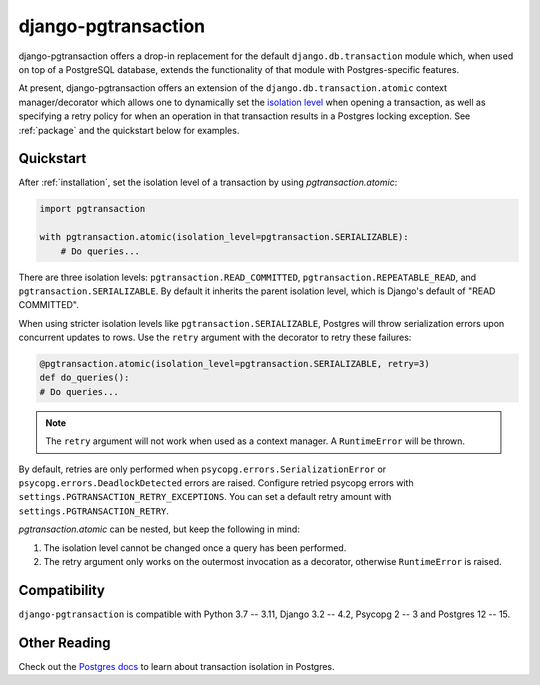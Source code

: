 django-pgtransaction
====================

django-pgtransaction offers a drop-in replacement for the
default ``django.db.transaction`` module which, when used on top of a PostgreSQL
database, extends the functionality of that module with Postgres-specific features.

At present, django-pgtransaction offers an extension of the
``django.db.transaction.atomic`` context manager/decorator which allows one to
dynamically set the `isolation level <https://www.postgresql.org/docs/current/transaction-iso.html>`__
when opening a transaction, as well as specifying
a retry policy for when an operation in that transaction results in a Postgres locking
exception. See :ref:`package` and the quickstart below for examples.

Quickstart
----------

After :ref:`installation`, set the isolation level of a transaction by
using `pgtransaction.atomic`:

.. code-block:: python

    import pgtransaction

    with pgtransaction.atomic(isolation_level=pgtransaction.SERIALIZABLE):
        # Do queries...

There are three isolation levels: ``pgtransaction.READ_COMMITTED``, ``pgtransaction.REPEATABLE_READ``,
and ``pgtransaction.SERIALIZABLE``. By default it inherits the parent isolation level, which is Django's
default of "READ COMMITTED".

When using stricter isolation levels like ``pgtransaction.SERIALIZABLE``, Postgres will throw
serialization errors upon concurrent updates to rows. Use the ``retry`` argument with the decorator
to retry these failures:

.. code-block:: python

	@pgtransaction.atomic(isolation_level=pgtransaction.SERIALIZABLE, retry=3)
	def do_queries():
        # Do queries...

.. note::

	The ``retry`` argument will not work when used as a context manager. A ``RuntimeError``
	will be thrown.

By default, retries are only performed when ``psycopg.errors.SerializationError`` or
``psycopg.errors.DeadlockDetected`` errors are raised. Configure retried psycopg errors with
``settings.PGTRANSACTION_RETRY_EXCEPTIONS``. You can set a default retry amount with
``settings.PGTRANSACTION_RETRY``.

`pgtransaction.atomic` can be nested, but keep the following in mind:

1. The isolation level cannot be changed once a query has been performed.
2. The retry argument only works on the outermost invocation as a decorator, otherwise ``RuntimeError`` is raised.

Compatibility
-------------

``django-pgtransaction`` is compatible with Python 3.7 -- 3.11, Django 3.2 -- 4.2, Psycopg 2 -- 3 and Postgres 12 -- 15.

Other Reading
-------------

Check out the `Postgres docs <https://www.postgresql.org/docs/current/transaction-iso.html>`__
to learn about transaction isolation in Postgres. 
